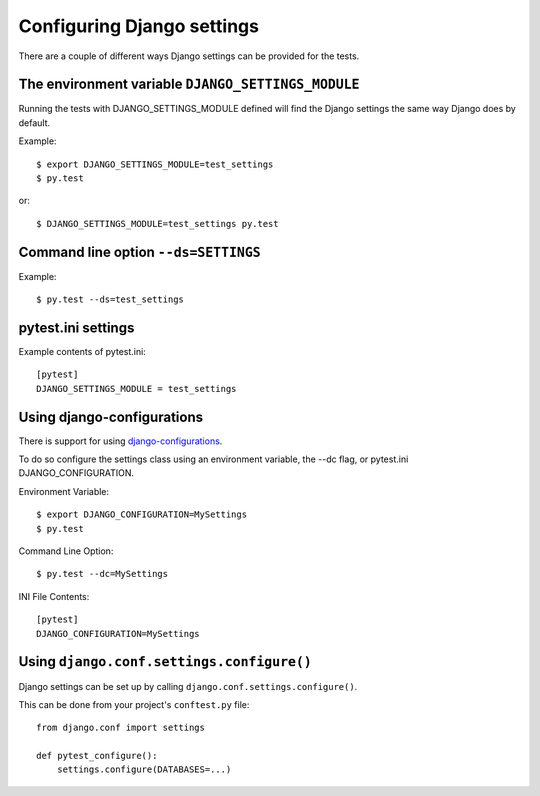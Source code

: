 Configuring Django settings
===========================

There are a couple of different ways Django settings can be provided for
the tests.

The environment variable ``DJANGO_SETTINGS_MODULE``
---------------------------------------------------

Running the tests with DJANGO_SETTINGS_MODULE defined will find the
Django settings the same way Django does by default.

Example::

    $ export DJANGO_SETTINGS_MODULE=test_settings
    $ py.test

or::

    $ DJANGO_SETTINGS_MODULE=test_settings py.test


Command line option ``--ds=SETTINGS``
-------------------------------------

Example::

    $ py.test --ds=test_settings


pytest.ini settings
-------------------

Example contents of pytest.ini::

    [pytest]
    DJANGO_SETTINGS_MODULE = test_settings


Using django-configurations
---------------------------

There is support for using `django-configurations <https://pypi.python.org/pypi/django-configurations/>`_.

To do so configure the settings class using an environment variable, the --dc
flag, or pytest.ini DJANGO_CONFIGURATION.

Environment Variable::

    $ export DJANGO_CONFIGURATION=MySettings
    $ py.test

Command Line Option::

    $ py.test --dc=MySettings


INI File Contents::

    [pytest]
    DJANGO_CONFIGURATION=MySettings

Using ``django.conf.settings.configure()``
------------------------------------------

Django settings can be set up by calling ``django.conf.settings.configure()``.

This can be done from your project's ``conftest.py`` file::

    from django.conf import settings

    def pytest_configure():
        settings.configure(DATABASES=...)

